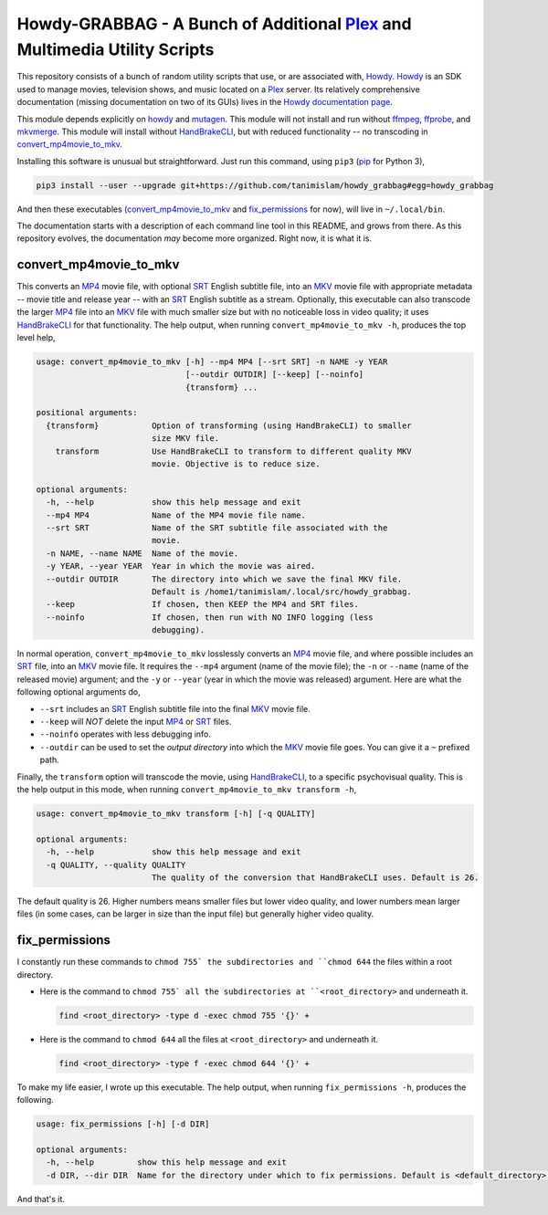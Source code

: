 ===============================================================================
 Howdy-GRABBAG - A Bunch of Additional Plex_ and Multimedia Utility Scripts
===============================================================================
This repository consists of a bunch of random utility scripts that use, or are associated with, Howdy_. Howdy_ is an SDK used to manage movies, television shows, and music located on a Plex_ server. Its relatively comprehensive documentation (missing documentation on two of its GUIs) lives in the `Howdy documentation page <https://tanimislam.github.io/howdy>`_.

This module depends explicitly on howdy_ and mutagen_. This module will not install and run without ffmpeg_, ffprobe_, and mkvmerge_. This module will install without HandBrakeCLI_, but with reduced functionality -- no transcoding in convert_mp4movie_to_mkv_.

Installing this software is unusual but straightforward. Just run this command, using ``pip3`` (pip_ for Python 3),

.. code-block:: console

   pip3 install --user --upgrade git+https://github.com/tanimislam/howdy_grabbag#egg=howdy_grabbag

And then these executables (`convert_mp4movie_to_mkv <convert_mp4movie_to_mkv_label_>`_ and `fix_permissions <fix_permissions_label_>`_ for now), will live in ``~/.local/bin``.

The documentation starts with a description of each command line tool in this README, and grows from there. As this repository evolves, the documentation *may* become more organized. Right now, it is what it is.

.. _convert_mp4movie_to_mkv_label:

convert_mp4movie_to_mkv
^^^^^^^^^^^^^^^^^^^^^^^^
This converts an MP4_ movie file, with optional SRT_ English subtitle file, into an MKV_ movie file with appropriate metadata -- movie title and release year -- with an SRT_ English subtitle as a stream. Optionally, this executable can also transcode the larger MP4_ file into an MKV_ file with much smaller size but with no noticeable loss in video quality; it uses HandBrakeCLI_ for that functionality.  The help output, when running ``convert_mp4movie_to_mkv -h``, produces the top level help,

.. code-block:: console

   usage: convert_mp4movie_to_mkv [-h] --mp4 MP4 [--srt SRT] -n NAME -y YEAR
				  [--outdir OUTDIR] [--keep] [--noinfo]
				  {transform} ...

   positional arguments:
     {transform}           Option of transforming (using HandBrakeCLI) to smaller
			   size MKV file.
       transform           Use HandBrakeCLI to transform to different quality MKV
			   movie. Objective is to reduce size.

   optional arguments:
     -h, --help            show this help message and exit
     --mp4 MP4             Name of the MP4 movie file name.
     --srt SRT             Name of the SRT subtitle file associated with the
			   movie.
     -n NAME, --name NAME  Name of the movie.
     -y YEAR, --year YEAR  Year in which the movie was aired.
     --outdir OUTDIR       The directory into which we save the final MKV file.
			   Default is /home1/tanimislam/.local/src/howdy_grabbag.
     --keep                If chosen, then KEEP the MP4 and SRT files.
     --noinfo              If chosen, then run with NO INFO logging (less
			   debugging).

In normal operation, |convert_mp4movie_to_mkv| losslessly converts an MP4_ movie file, and where possible includes an SRT_ file, into an MKV_ movie file. It requires the ``--mp4`` argument (name of the movie file); the ``-n`` or ``--name`` (name of the released movie) argument; and the ``-y`` or ``--year`` (year in which the movie was released) argument. Here are what the following optional arguments do,

* ``--srt`` includes an SRT_ English subtitle file into the final MKV_ movie file.

* ``--keep`` will *NOT* delete the input MP4_ or SRT_ files.

* ``--noinfo`` operates with less debugging info.

* ``--outdir`` can be used to set the *output directory* into which the MKV_ movie file goes. You can give it a ``~`` prefixed path.

Finally, the |transform| option will transcode the movie, using HandBrakeCLI_, to a specific psychovisual quality. This is the help output in this mode, when running ``convert_mp4movie_to_mkv transform -h``,

.. code-block:: console

   usage: convert_mp4movie_to_mkv transform [-h] [-q QUALITY]

   optional arguments:
     -h, --help            show this help message and exit
     -q QUALITY, --quality QUALITY
			   The quality of the conversion that HandBrakeCLI uses. Default is 26.

The default quality is 26. Higher numbers means smaller files but lower video quality, and lower numbers mean larger files (in some cases, can be larger in size than the input file) but generally higher video quality.

.. _fix_permissions_label:

fix_permissions
^^^^^^^^^^^^^^^^^^^^^^^^
I constantly run these commands to ``chmod 755` the subdirectories and ``chmod 644`` the files within a root directory.

* Here is the command to ``chmod 755` all the subdirectories at ``<root_directory>`` and underneath it.

  .. code-block:: console

     find <root_directory> -type d -exec chmod 755 '{}' +

* Here is the command to ``chmod 644`` all the files at ``<root_directory>`` and underneath it.

  .. code-block:: console

     find <root_directory> -type f -exec chmod 644 '{}' +

To make my life easier, I wrote up this executable. The help output, when running ``fix_permissions -h``, produces the following.

.. code-block:: console

   usage: fix_permissions [-h] [-d DIR]

   optional arguments:
     -h, --help         show this help message and exit
     -d DIR, --dir DIR  Name for the directory under which to fix permissions. Default is <default_directory>.

And that's it.
  
.. these are the links

.. _ffmpeg: https://ffmpeg.org/ffmpeg.html
.. _ffprobe: https://ffmpeg.org/ffprobe.html
.. _HandBrakeCLI: https://handbrake.fr/docs/en/latest/cli/cli-options.html
.. _mkvmerge: https://mkvtoolnix.download/doc/mkvmerge.html
.. _MP4: https://en.wikipedia.org/wiki/MPEG-4_Part_14
.. _MKV: https://en.wikipedia.org/wiki/Matroska
.. _mutagen: https://mutagen.readthedocs.io
.. _pip: https://pip.pypa.io
.. _Howdy: https://github.com/tanimislam/howdy
.. _Plex: https://plex.tv
.. _SRT: https://en.wikipedia.org/wiki/SubRip

.. |transform| replace:: ``transform``
.. |convert_mp4movie_to_mkv| replace:: ``convert_mp4movie_to_mkv``
